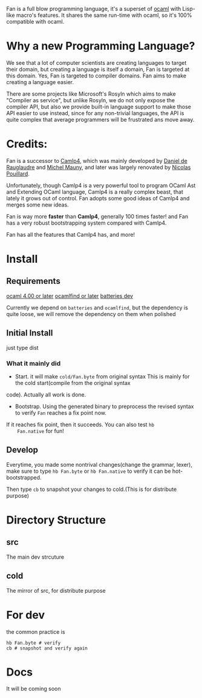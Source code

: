 #+STARTUP: overview
#+SEQ_TODO: TODO(T) WAIT(W) | DONE(D!) CANCELED(C@) 
#+COLUMNS: %10ITEM  %10PRIORITY %15TODO %65TAGS

#+OPTIONS: toc:4 ^:{} num:nil creator:nil author:nil
#+OPTIONS: author:nil timestamp:nil d:nil
#+STYLE: <link rel="stylesheet" type="text/css" href="../css/style.css">


Fan is a full blow programming language, it's a superset of [[http://caml.inria.fr/][ocaml]] with
Lisp-like macro's features. It shares the same run-time with ocaml, so
it's 100% compatible with ocaml.


* Why a new Programming Language?

  We see that a lot of computer scientists are creating languages to
  target their domain, but creating a language is itself a domain, Fan
  is targeted at this domain. Yes, Fan is targeted to compiler
  domains. Fan aims to make creating a language easier.

  There are some projects like Microsoft's Rosyln which aims to make
  "Compiler as service", but unlike Rosyln, we do not only expose the
  compiler API, but also we provide built-in language support to make
  those API easier to use instead, since for any non-trivial
  languages, the API is quite complex that average programmers will be
  frustrated ans move away.

* Credits:
  Fan is a successor to [[http://brion.inria.fr/gallium/index.php/Camlp4][Camlp4]], which was mainly developed by [[http://pauillac.inria.fr/~ddr/][Daniel
  de Rauglaudre]] and [[http://michel.mauny.net/index.en.php][Michel Mauny]], and later was largely renovated by
  [[http://nicolaspouillard.fr/][Nicolas Pouillard]].

  Unfortunately, though Camlp4 is a very powerful tool to program
  OCaml Ast and Extending OCaml language, Camlp4 is a really complex
  beast, that lately it grows out of control. Fan adopts some good
  ideas of Camlp4 and merges some new ideas.

  Fan is way more *faster* than *Camlp4*, generally 100 times faster!
  and Fan has a very robust bootstrapping system compared with Camlp4.

  Fan has all the features that Camlp4 has, and more!
  

* Install
** Requirements
   [[http://caml.inria.fr/ocaml/release.en.html][ocaml 4.00 or later]]
   [[http://projects.camlcity.org/projects/findlib.html][ocamlfind or later]] 
   [[https://github.com/ocaml-batteries-team/batteries-included][batteries dev]]

   Currently we depend on =batteries= and =ocamlfind=, but the
   dependency is quite loose, we will remove the dependency on them
   when polished
   
** Initial Install

   just type dist
*** What it mainly did
    - Start. it will make =cold/Fan.byte= from original syntax This is
      mainly for the cold start(compile from the original syntax
    code). Actually all work is done.
    - Bootstrap. Using the generated binary to preprocess the revised
      syntax to verify =Fan= reaches a fix point now.

    If it reaches fix point, then it succeeds. You can also test =hb
    Fan.native= for fun!
   
** Develop

   Everytime, you made some nontrival changes(change the grammar,
   lexer), make sure to type =hb Fan.byte= or =hb Fan.native= to
   verify it can be hot-bootstrapped.

   Then type =cb= to snapshot your changes to cold.(This is for
   distribute purpose) 


* Directory Structure
  
** src
   The main dev strcuture
   

** cold
   The mirror of src, for distribute purpose 
* For dev
  the common practice is
  #+BEGIN_SRC shell-script
    hb Fan.byte # verify
    cb # snapshot and verify again
  #+END_SRC

* Docs
  It will be coming soon
